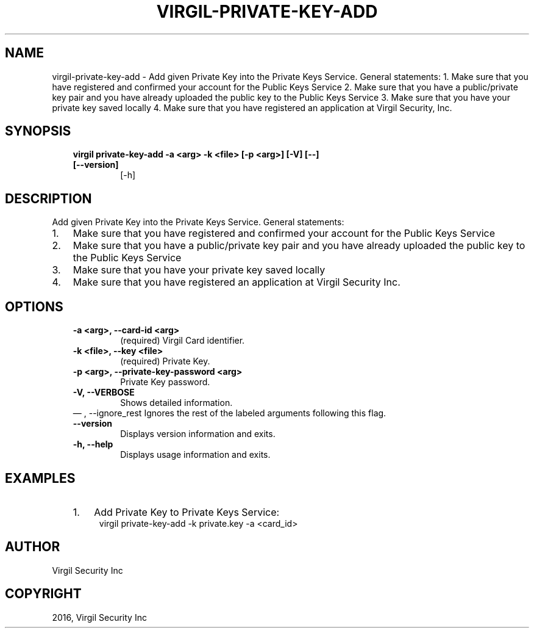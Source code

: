 .\" Man page generated from reStructuredText.
.
.TH "VIRGIL-PRIVATE-KEY-ADD" "1" "Aug 08, 2016" "2.0.0-beta3" "virgil-cli"
.SH NAME
virgil-private-key-add \- Add given Private Key into the Private Keys Service. General statements: 1. Make sure that you have registered and confirmed your account for the Public Keys Service 2. Make sure that you have a public/private key pair and you have already uploaded the public key to the Public Keys Service 3. Make sure that you have your private key saved locally 4. Make sure that you have registered an application at Virgil Security, Inc. 
.
.nr rst2man-indent-level 0
.
.de1 rstReportMargin
\\$1 \\n[an-margin]
level \\n[rst2man-indent-level]
level margin: \\n[rst2man-indent\\n[rst2man-indent-level]]
-
\\n[rst2man-indent0]
\\n[rst2man-indent1]
\\n[rst2man-indent2]
..
.de1 INDENT
.\" .rstReportMargin pre:
. RS \\$1
. nr rst2man-indent\\n[rst2man-indent-level] \\n[an-margin]
. nr rst2man-indent-level +1
.\" .rstReportMargin post:
..
.de UNINDENT
. RE
.\" indent \\n[an-margin]
.\" old: \\n[rst2man-indent\\n[rst2man-indent-level]]
.nr rst2man-indent-level -1
.\" new: \\n[rst2man-indent\\n[rst2man-indent-level]]
.in \\n[rst2man-indent\\n[rst2man-indent-level]]u
..
.SH SYNOPSIS
.INDENT 0.0
.INDENT 3.5
.INDENT 0.0
.TP
.B virgil private\-key\-add  \-a <arg> \-k <file> [\-p <arg>] [\-V] [\-\-] [\-\-version]
[\-h]
.UNINDENT
.UNINDENT
.UNINDENT
.SH DESCRIPTION
.sp
Add given Private Key into the Private Keys Service. General statements:
.INDENT 0.0
.IP 1. 3
Make sure that you have registered and confirmed your account for the Public Keys Service
.IP 2. 3
Make sure that you have a public/private key pair and you have already uploaded the public key to the Public Keys Service
.IP 3. 3
Make sure that you have your private key saved locally
.IP 4. 3
Make sure that you have registered an application at Virgil Security Inc.
.UNINDENT
.SH OPTIONS
.INDENT 0.0
.INDENT 3.5
.INDENT 0.0
.TP
.B \-a <arg>,  \-\-card\-id <arg>
(required)  Virgil Card identifier.
.TP
.B \-k <file>,  \-\-key <file>
(required)  Private Key.
.TP
.B \-p <arg>,  \-\-private\-key\-password <arg>
Private Key password.
.TP
.B \-V,  \-\-VERBOSE
Shows detailed information.
.UNINDENT
\(em ,  \-\-ignore_rest
Ignores the rest of the labeled arguments following this flag.
.UNINDENT
.UNINDENT
.INDENT 0.0
.INDENT 3.5
.INDENT 0.0
.TP
.B \-\-version
Displays version information and exits.
.UNINDENT
.INDENT 0.0
.TP
.B \-h,  \-\-help
Displays usage information and exits.
.UNINDENT
.UNINDENT
.UNINDENT
.SH EXAMPLES
.INDENT 0.0
.INDENT 3.5
.INDENT 0.0
.IP 1. 3
Add Private Key to Private Keys Service:
.UNINDENT
.INDENT 0.0
.INDENT 3.5
virgil private\-key\-add \-k private.key \-a <card_id>
.UNINDENT
.UNINDENT
.UNINDENT
.UNINDENT
.SH AUTHOR
Virgil Security Inc
.SH COPYRIGHT
2016, Virgil Security Inc
.\" Generated by docutils manpage writer.
.
